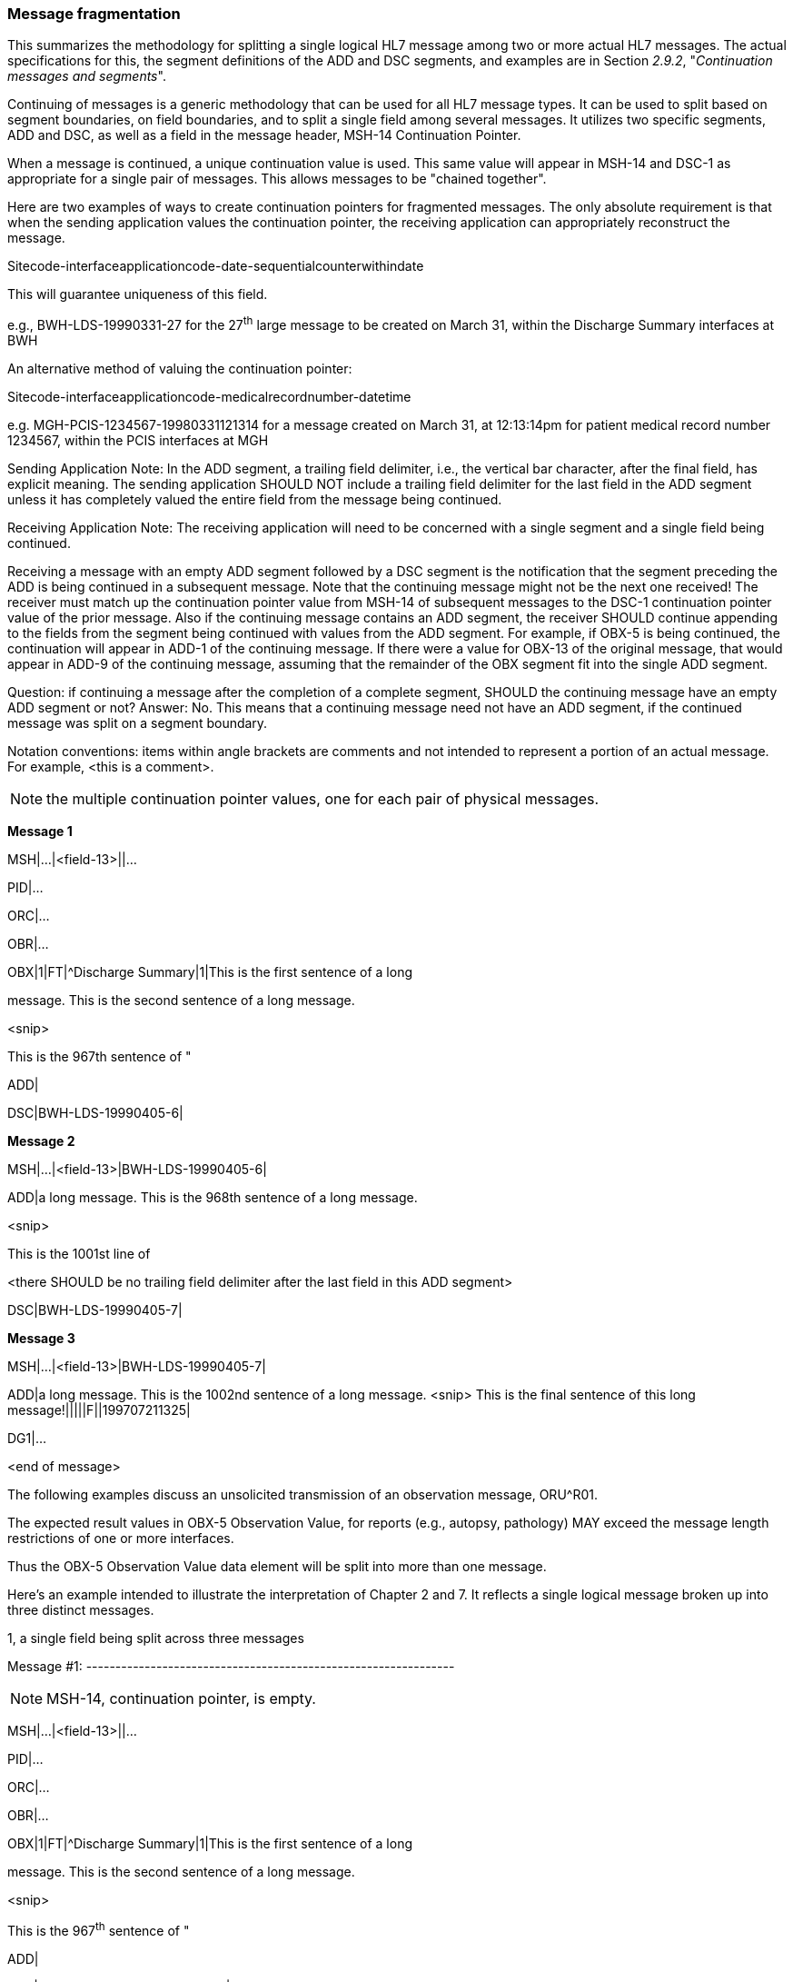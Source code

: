 === Message fragmentation
[v291_section="2.16.4"]

This summarizes the methodology for splitting a single logical HL7 message among two or more actual HL7 messages. The actual specifications for this, the segment definitions of the ADD and DSC segments, and examples are in Section _2.9.2_, "_Continuation messages and segments_".

Continuing of messages is a generic methodology that can be used for all HL7 message types. It can be used to split based on segment boundaries, on field boundaries, and to split a single field among several messages. It utilizes two specific segments, ADD and DSC, as well as a field in the message header, MSH-14 Continuation Pointer.

When a message is continued, a unique continuation value is used. This same value will appear in MSH-14 and DSC-1 as appropriate for a single pair of messages. This allows messages to be "chained together".

Here are two examples of ways to create continuation pointers for fragmented messages. The only absolute requirement is that when the sending application values the continuation pointer, the receiving application can appropriately reconstruct the message.

Sitecode-interfaceapplicationcode-date-sequentialcounterwithindate

This will guarantee uniqueness of this field.

e.g., BWH-LDS-19990331-27 for the 27^th^ large message to be created on March 31, within the Discharge Summary interfaces at BWH

An alternative method of valuing the continuation pointer:

Sitecode-interfaceapplicationcode-medicalrecordnumber-datetime

e.g. MGH-PCIS-1234567-19980331121314 for a message created on March 31, at 12:13:14pm for patient medical record number 1234567, within the PCIS interfaces at MGH

Sending Application Note: In the ADD segment, a trailing field delimiter, i.e., the vertical bar character, after the final field, has explicit meaning. The sending application SHOULD NOT include a trailing field delimiter for the last field in the ADD segment unless it has completely valued the entire field from the message being continued.

Receiving Application Note: The receiving application will need to be concerned with a single segment and a single field being continued.

Receiving a message with an empty ADD segment followed by a DSC segment is the notification that the segment preceding the ADD is being continued in a subsequent message. Note that the continuing message might not be the next one received! The receiver must match up the continuation pointer value from MSH-14 of subsequent messages to the DSC-1 continuation pointer value of the prior message. Also if the continuing message contains an ADD segment, the receiver SHOULD continue appending to the fields from the segment being continued with values from the ADD segment. For example, if OBX-5 is being continued, the continuation will appear in ADD-1 of the continuing message. If there were a value for OBX-13 of the original message, that would appear in ADD-9 of the continuing message, assuming that the remainder of the OBX segment fit into the single ADD segment.

Question: if continuing a message after the completion of a complete segment, SHOULD the continuing message have an empty ADD segment or not? Answer: No. This means that a continuing message need not have an ADD segment, if the continued message was split on a segment boundary.

Notation conventions: items within angle brackets are comments and not intended to represent a portion of an actual message. For example, <this is a comment>.

[NOTE]
the multiple continuation pointer values, one for each pair of physical messages.

*Message 1*

[er7]
MSH|...|<field-13>||...

PID|...

ORC|...

OBR|...

[er7]
OBX|1|FT|^Discharge Summary|1|This is the first sentence of a long

message. This is the second sentence of a long message.

<snip>

This is the 967th sentence of "

ADD|

[er7]
DSC|BWH-LDS-19990405-6|

*Message 2*

[er7]
MSH|...|<field-13>|BWH-LDS-19990405-6|

ADD|a long message. This is the 968th sentence of a long message.

<snip>

This is the 1001st line of

<there SHOULD be no trailing field delimiter after the last field in this ADD segment>

[er7]
DSC|BWH-LDS-19990405-7|

*Message 3*

[er7]
MSH|...|<field-13>|BWH-LDS-19990405-7|
[er7]
ADD|a long message. This is the 1002nd sentence of a long message. <snip> This is the final sentence of this long message!|||||F||199707211325|

DG1|...

<end of message>

The following examples discuss an unsolicited transmission of an observation message, ORU^R01.

The expected result values in OBX-5 Observation Value, for reports (e.g., autopsy, pathology) MAY exceed the message length restrictions of one or more interfaces.

Thus the OBX-5 Observation Value data element will be split into more than one message.

Here's an example intended to illustrate the interpretation of Chapter 2 and 7. It reflects a single logical message broken up into three distinct messages.

[example]
1, a single field being split across three messages

Message #1: ---------------------------------------------------------------

[NOTE]
MSH-14, continuation pointer, is empty.

[er7]
MSH|...|<field-13>||...

PID|...

ORC|...

OBR|...

[er7]
OBX|1|FT|^Discharge Summary|1|This is the first sentence of a long

message. This is the second sentence of a long message.

<snip>

This is the 967^th^ sentence of "

ADD|

[er7]
DSC|<continuation-pointer-value-1>|F

Message #2: --------------------------------------------------------------

[NOTE]
MSH-14, continuation pointer, is valued with the same value as in DSC-1, continuation pointer from the message this is continuing, in this case Message #1.

[er7]
MSH|...|<field-13>|<continuation-pointer-value-1>|

ADD|a long message. This is the 968th sentence of a long message.

<snip>

This is the 1001st line of

<there SHOULD be no trailing field delimiter after the last field in this ADD segment>

[er7]
DSC|<continuation-pointer-value-2>|F

Message #3: ---------------------------------------------------------------

[NOTE]
MSH-14, continuation pointer, is valued with the same value as in DSC-1, continuation pointer from the message this is continuing, in this case Message #1.

[er7]
MSH|...|<field-13>|<continuation-pointer-value-2>|
[er7]
ADD|a long message. This is the 1002nd sentence of a long message. <snip> This is the final sentence of this long message!|||||F||199707211325|

<remaining segments after the big OBX from the original message go here, after the ADD segment>

PR1|...

DG1|...

[example]
2, a single message being split across two messages, but on segment boundaries

Message #1: ---------------------------------------------------------------

[NOTE]
MSH-14, continuation pointer, is empty.

[er7]
MSH|...|<field-13>||...

PID|...

ORC|...

OBR|...

[er7]
OBX|1|FT|^Discharge Summary|1|This is the first sentence of a long

message. This is the final sentence of this long discharge summary!|||||F||199707211325|

[er7]
DSC|<continuation-pointer-value-3>|F

Message #2: --------------------------------------------------------------

[NOTE]
MSH-14 Continuation Pointer, is valued with the same value as in DSC-1, continuation pointer from the message this is continuing, in this case Message #1.

[NOTE]
that no ADD segment is necessary, since a segment is not being split across two messages.

[er7]
MSH|...|<field-13>|<continuation-pointer-value-3>|

PR1|...

DG1|...


